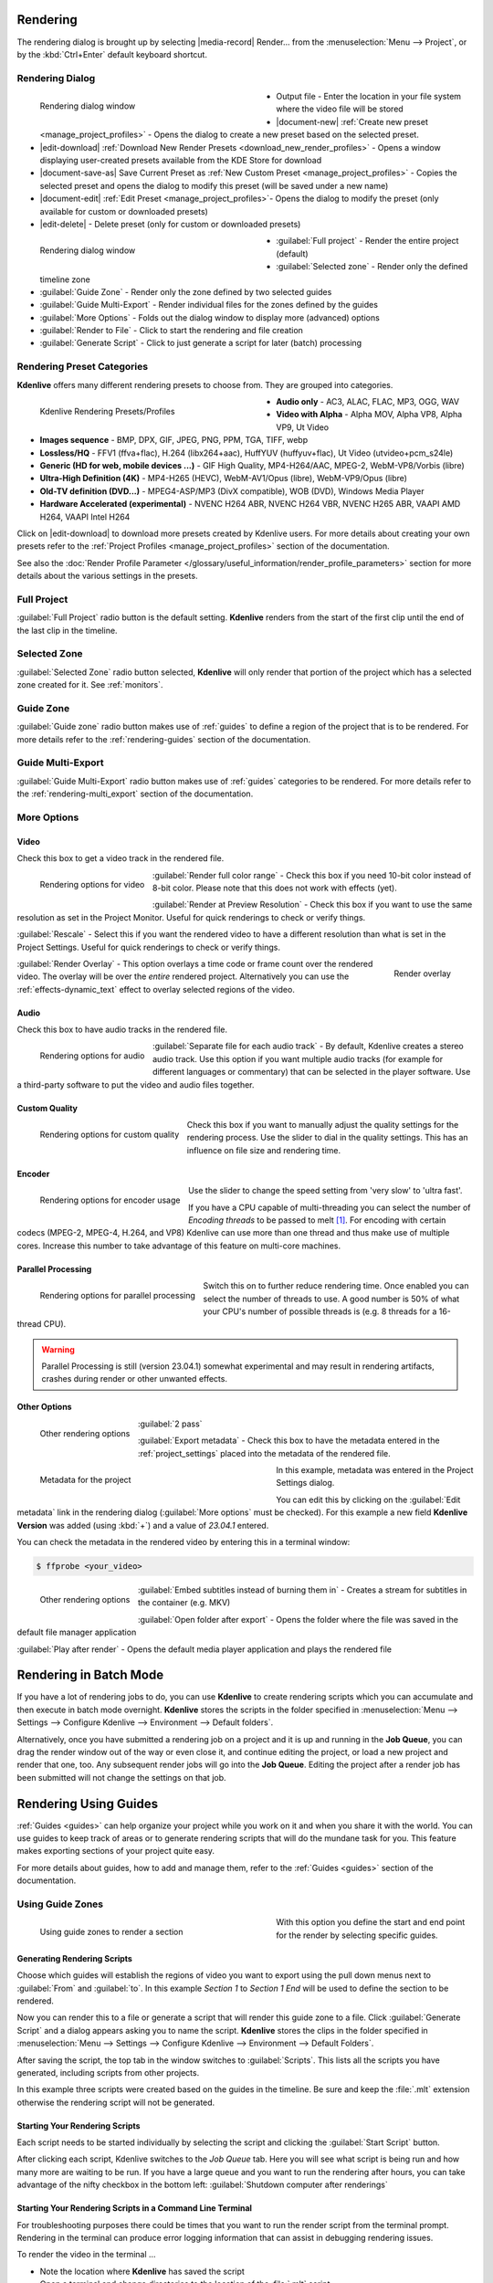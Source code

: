 .. meta::
   :description: The Kdenlive User Manual
   :keywords: KDE, Kdenlive, documentation, user manual, video editor, open source, free, help, learn, render, render parameter, render zone, render multiple zone

.. metadata-placeholder

   :authors: - Annew (https://userbase.kde.org/User:Annew)
             - Claus Christensen
             - Yuri Chornoivan
             - Nikerabbit (https://userbase.kde.org/User:Nikerabbit)
             - Simon Eugster <simon.eu@gmail.com>
             - Jean-Baptiste Mardelle <jb@kdenlive.org>
             - Earl fx (https://userbase.kde.org/User:Earl fx)
             - Ttguy (https://userbase.kde.org/User:Ttguy)
             - Vincent Pinon <vpinon@kde.org>
             - Bushuev (https://userbase.kde.org/User:Bushuev)
             - Jessej (https://userbase.kde.org/User:Jessej)
             - Dbolton (https://userbase.kde.org/User:Dbolton)
             - Jack (https://userbase.kde.org/User:Jack)
             - Roger (https://userbase.kde.org/User:Roger)
             - KGHN (https://userbase.kde.org/User:KGHN)
             - Eugen Mohr
             - Bernd Jordan

   :license: Creative Commons License SA 4.0



.. _render:

Rendering
=========

.. TODO:
   * How to choose the correct output format and bit rate? * What to do for rendering lossless, for an iPhone, or whatever? (Dropdown containing targets like lossless/HQ/player)


The rendering dialog is brought up by selecting |media-record| Render... from the :menuselection:`Menu --> Project`, or by the :kbd:`Ctrl+Enter` default keyboard shortcut.


Rendering Dialog
----------------

.. versionchanged:: 22.12
   
.. figure:: /images/exporting/kdenlive2212_rendering-render_dialog.webp
   :width: 400px
   :figwidth: 400px
   :align: left
   :alt: kdenlive2212_rendering-render_dialog

   Rendering dialog window

* Output file - Enter the location in your file system where the video file will be stored

* |document-new| :ref:`Create new preset <manage_project_profiles>` - Opens the dialog to create a new preset based on the selected preset.

* |edit-download| :ref:`Download New Render Presets <download_new_render_profiles>` - Opens a window displaying user-created presets available from the KDE Store for download

* |document-save-as| Save Current Preset as :ref:`New Custom Preset <manage_project_profiles>` - Copies the selected preset and opens the dialog to modify this preset (will be saved under a new name)

* |document-edit| :ref:`Edit Preset <manage_project_profiles>`- Opens the dialog to modify the preset (only available for custom or downloaded presets)

* |edit-delete| - Delete preset (only for custom or downloaded presets)

.. figure:: /images/exporting/kdenlive2212_rendering-render_dialog_2.webp
   :width: 400px
   :figwidth: 400px
   :align: left
   :alt: kdenlive2212_rendering-render_dialog_2

   Rendering dialog window

* :guilabel:`Full project` - Render the entire project (default)

* :guilabel:`Selected zone` - Render only the defined timeline zone

* :guilabel:`Guide Zone` - Render only the zone defined by two selected guides

* :guilabel:`Guide Multi-Export` - Render individual files for the zones defined by the guides

* :guilabel:`More Options` - Folds out the dialog window to display more (advanced) options

* :guilabel:`Render to File` - Click to start the rendering and file creation

* :guilabel:`Generate Script` - Click to just generate a script for later (batch) processing

.. rst-class:: clear-both


Rendering Preset Categories
----------------------------

**Kdenlive** offers many different rendering presets to choose from. They are grouped into categories.

.. figure:: /images/exporting/kdenlive2304_rendering-presets.webp
   :width: 400px
   :figwidth: 400px
   :align: left
   :alt: kdenlive2304_rendering-presets

   Kdenlive Rendering Presets/Profiles

* **Audio only** - AC3, ALAC, FLAC, MP3, OGG, WAV

* **Video with Alpha** - Alpha MOV, Alpha VP8, Alpha VP9, Ut Video

* **Images sequence** - BMP, DPX, GIF, JPEG, PNG, PPM, TGA, TIFF, webp

* **Lossless/HQ** - FFV1 (ffva+flac), H.264 (libx264+aac), HuffYUV (huffyuv+flac), Ut Video (utvideo+pcm_s24le)

* **Generic (HD for web, mobile devices ...)** - GIF High Quality, MP4-H264/AAC, MPEG-2, WebM-VP8/Vorbis (libre)

* **Ultra-High Definition (4K)** - MP4-H265 (HEVC), WebM-AV1/Opus (libre), WebM-VP9/Opus (libre)

* **Old-TV definition (DVD...)** - MPEG4-ASP/MP3 (DivX compatible), WOB (DVD), Windows Media Player

* **Hardware Accelerated (experimental)** - NVENC H264 ABR, NVENC H264 VBR, NVENC H265 ABR, VAAPI AMD H264, VAAPI Intel H264

Click on |edit-download| to download more presets created by Kdenlive users. For more details about creating your own presets refer to the :ref:`Project Profiles <manage_project_profiles>` section of the documentation.

See also the :doc:`Render Profile Parameter </glossary/useful_information/render_profile_parameters>` section for more details about the various settings in the presets.

.. rst-class:: clear-both


Full Project
------------

:guilabel:`Full Project` radio button is the default setting. **Kdenlive** renders from the start of the first clip until the end of the last clip in the timeline.


.. _rendering-selected_zone:

Selected Zone
-------------

:guilabel:`Selected Zone` radio button selected, **Kdenlive** will only render that portion of the project which has a selected zone created for it. See :ref:`monitors`.


Guide Zone
----------

:guilabel:`Guide zone` radio button makes use of :ref:`guides` to define a region of the project that is to be rendered. For more details refer to the :ref:`rendering-guides` section of the documentation.


Guide Multi-Export
------------------

:guilabel:`Guide Multi-Export` radio button makes use of :ref:`guides` categories to be rendered. For more details refer to the :ref:`rendering-multi_export` section of the documentation.


More Options
------------

Video
~~~~~

Check this box to get a video track in the rendered file.

.. figure:: /images/exporting/kdenlive2304_rendering-video.webp
   :align: left
   :alt: kdenlive2304_rendering-video

   Rendering options for video

:guilabel:`Render full color range` - Check this box if you need 10-bit color instead of 8-bit color. Please note that this does not work with effects (yet).

:guilabel:`Render at Preview Resolution` - Check this box if you want to use the same resolution as set in the Project Monitor. Useful for quick renderings to check or verify things.

:guilabel:`Rescale` - Select this if you want the rendered video to have a different resolution than what is set in the Project Settings. Useful for quick renderings to check or verify things.

.. figure:: /images/exporting/kdenlive2304_rendering-video_overlay.webp
   :align: right
   :alt: kdenlive2304_rendering-video_overlay

   Render overlay

:guilabel:`Render Overlay` - This option overlays a time code or frame count over the rendered video. The overlay will be over the *entire* rendered project. Alternatively you can use the :ref:`effects-dynamic_text` effect to overlay selected regions of the video.

.. rst-class:: clear-both

Audio
~~~~~

.. versionchanged:: 22.04
   The audio checkbox is simply a checkbox - no automatic audio export anymore

Check this box to have audio tracks in the rendered file.

.. figure:: /images/exporting/kdenlive2304_rendering-audio.webp
   :align: left
   :alt: kdenlive2304_rendering-audio

   Rendering options for audio

:guilabel:`Separate file for each audio track` - By default, Kdenlive creates a stereo audio track. Use this option if you want multiple audio tracks (for example for different languages or commentary) that can be selected in the player software. Use a third-party software to put the video and audio files together.

.. rst-class:: clear-both

Custom Quality
~~~~~~~~~~~~~~

.. figure:: /images/exporting/kdenlive2304_rendering-custom_quality.webp
   :align: left
   :alt: kdenlive2304_rendering-custom_quality

   Rendering options for custom quality

Check this box if you want to manually adjust the quality settings for the rendering process. Use the slider to dial in the quality settings. This has an influence on file size and rendering time.

.. rst-class:: clear-both

Encoder
~~~~~~~

.. figure:: /images/exporting/kdenlive2304_rendering-encoder.webp
   :align: left
   :alt: kdenlive2304_rendering-encoder

   Rendering options for encoder usage

Use the slider to change the speed setting from 'very slow' to 'ultra fast'.

If you have a CPU capable of multi-threading you can select the number of *Encoding threads* to be passed to melt [1]_. For encoding with certain codecs (MPEG-2, MPEG-4, H.264, and VP8) Kdenlive can use more than one thread and thus make use of multiple cores. Increase this number to take advantage of this feature on multi-core machines.

Parallel Processing
~~~~~~~~~~~~~~~~~~~

.. figure:: /images/exporting/kdenlive2304_rendering-parallel_proc.webp
   :align: left
   :alt: kdenlive2304_rendering-parallel_proc

   Rendering options for parallel processing

Switch this on to further reduce rendering time. Once enabled you can select the number of threads to use. A good number is 50% of what your CPU's number of possible threads is (e.g. 8 threads for a 16-thread CPU).

.. warning:: Parallel Processing is still (version 23.04.1) somewhat experimental and may result in rendering artifacts, crashes during render or other unwanted effects.

Other Options
~~~~~~~~~~~~~

.. figure:: /images/exporting/kdenlive2304_rendering-other.webp
   :align: left
   :alt: kdenlive2304_rendering-other

   Other rendering options

:guilabel:`2 pass`

:guilabel:`Export metadata` - Check this box to have the metadata entered in the :ref:`project_settings` placed into the metadata of the rendered file.

.. container:: clear-both

   .. figure:: /images/exporting/kdenlive2304_project_settings_metadata.webp
      :align: left
      :width: 400px
      :figwidth: 400px
      :alt: kdenlive2304_project_settings_metadata

      Metadata for the project

   In this example, metadata was entered in the Project Settings dialog.

   You can edit this by clicking on the :guilabel:`Edit metadata` link in the rendering dialog (:guilabel:`More options` must be checked). For this example a new field **Kdenlive Version** was added (using :kbd:`+`) and a value of *23.04.1* entered.

.. rst-class:: clear-both

You can check the metadata in the rendered video by entering this in a terminal window:

.. code-block:: bash

  $ ffprobe <your_video>


.. figure:: /images/exporting/kdenlive2304_rendering-other.webp
   :align: left
   :alt: kdenlive2304_rendering-other

   Other rendering options

:guilabel:`Embed subtitles instead of burning them in` - Creates a stream for subtitles in the container (e.g. MKV)

:guilabel:`Open folder after export` - Opens the folder where the file was saved in the default file manager application

:guilabel:`Play after render` - Opens the default media player application and plays the rendered file

.. rst-class:: clear-both


.. _rendering-batch_mode:

Rendering in Batch Mode
=======================

If you have a lot of rendering jobs to do, you can use **Kdenlive** to create rendering scripts which you can accumulate and then execute in batch mode overnight. **Kdenlive** stores the scripts in the folder specified in :menuselection:`Menu --> Settings --> Configure Kdenlive --> Environment --> Default folders`.

Alternatively, once you have submitted a rendering job on a project and it is up and running in the **Job Queue**, you can drag the render window out of the way or even close it, and continue editing the project, or load a new project and render that one, too. Any subsequent render jobs will go into the **Job Queue**. Editing the project after a render job has been submitted will not change the settings on that job.

.. image:: /images/exporting/kdenlive2304_rendering-job_queue.webp
   :width: 400px
   :alt: Kdenlive_Rendering_job_queue

.. rst-class:: clear-both


.. _rendering-guides:

Rendering Using Guides
======================

:ref:`Guides <guides>` can help organize your project while you work on it and when you share it with the world. You can use guides to keep track of areas or to generate rendering scripts that will do the mundane task for you. This feature makes exporting sections of your project quite easy.

For more details about guides, how to add and manage them, refer to the :ref:`Guides <guides>` section of the documentation.

Using Guide Zones
-----------------

.. figure:: /images/exporting/kdenlive2304_rendering-guide_zones.webp
   :align: left
   :width: 400px
   :figwidth: 400px
   :alt: kdenlive2304_rendering-guide_zones

   Using guide zones to render a section

With this option you define the start and end point for the render by selecting specific guides.

.. rst-class:: clear-both

Generating Rendering Scripts
~~~~~~~~~~~~~~~~~~~~~~~~~~~~

.. image:: /images/exporting/kdenlive2304_rendering-guide_zones_5a.webp
   :align: left
   :width: 160px
   :alt: kdenlive2304_rendering-guide_zones_5a

.. image:: /images/exporting/kdenlive2304_rendering-guide_zones_5b.webp
   :align: left
   :width: 160px
   :alt: kdenlive2304_rendering-guide_zones_5b

Choose which guides will establish the regions of video you want to export using the pull down menus next to :guilabel:`From` and :guilabel:`to`. In this example *Section 1* to *Section 1 End* will be used to define the section to be rendered.

.. container:: clear-both

   .. image:: /images/exporting/kdenlive2304_rendering-guide_zones_6.webp
      :align: left
      :width: 345px
      :alt: kdenlive2304_rendering-guide_zones_6

   Now you can render this to a file or generate a script that will render this guide zone to a file. Click :guilabel:`Generate Script` and a dialog appears asking you to name the script. **Kdenlive** stores the clips in the folder specified in :menuselection:`Menu --> Settings --> Configure Kdenlive --> Environment --> Default Folders`.

.. rst-class:: clear-both

.. image:: /images/exporting/kdenlive2304_rendering-stored_playlist.webp
   :align: left
   :width: 400px
   :alt: kdenlive2304_rendering-stored_playlist

After saving the script, the top tab in the window switches to :guilabel:`Scripts`. This lists all the scripts you have generated, including scripts from other projects.

In this example three scripts were created based on the guides in the timeline. Be sure and keep the :file:`.mlt` extension otherwise the rendering script will not be generated.

.. rst-class:: clear-both

Starting Your Rendering Scripts
~~~~~~~~~~~~~~~~~~~~~~~~~~~~~~~

Each script needs to be started individually by selecting the script and clicking the :guilabel:`Start Script` button.

.. image:: /images/exporting/kdenlive2304_rendering-job_queue.webp
   :align: left
   :width: 400px
   :alt: kdenlive2304_rendering-rendering_job_queue

After clicking each script, Kdenlive switches to the *Job Queue* tab. Here you will see what script is being run and how many more are waiting to be run. If you have a large queue and you want to run the rendering after hours, you can take advantage of the nifty checkbox in the bottom left: :guilabel:`Shutdown computer after renderings`

.. rst-class:: clear-both

Starting Your Rendering Scripts in a Command Line Terminal
~~~~~~~~~~~~~~~~~~~~~~~~~~~~~~~~~~~~~~~~~~~~~~~~~~~~~~~~~~

For troubleshooting purposes there could be times that you want to run the render script from the terminal prompt. Rendering in the terminal can produce error logging information that can assist in debugging rendering issues.

To render the video in the terminal ...

* Note the location where **Kdenlive** has saved the script
* Open a terminal and change directories to the location of the :file:`.mlt` script
* Run melt with the :file:`.mlt` script

.. code-block:: bash

  $ cd /path/to/kdenlive/scripts

  $ melt your_script.mlt


.. _rendering-multi_export:

Using Guides for Multi-Export
-----------------------------

.. versionadded:: 22.04

With this option you use guides to divide the timeline in pieces that will be rendered as individual files on one go. You do not need to define each section or piece individually.

.. figure:: /images/exporting/render_guide_multi-export_example_22-04.png
   :width: 400px
   :figwidth: 400px
   :align: left
   :alt: render guide multi-export example 22-04

   Defined Guides to be used for multi-export

The selection of guide categories indicates which guides will be considered for rendering.

.. rst-class:: clear-both

In this example, there are the following options:

*	"All Categories": This leads to four files:

   * `projectname-begin.mp4` (from 00:00:00 to "guide1")
   * `projectname-guide1.mp4` (from "guide1" to "guide2")
   * `projectname-guide2.mp4` (from "guide2" to "guide3")
   * `projectname-guide3.mp4` (from "guide3" to the end)

*	"Category 0 (purple)": This leads to three files:

   * `projectname-begin.mp4` (from 00:00:00 to "guide1")
   * `projectname-guide1.mp4` (from "guide1" to "guide2")
   * `projectname-guide2.mp4` (from "guide2" to the end)

*	"Category 1 (blue)": This leads to two files:

   * `projectname-begin.mp4` (from 00:00:00 to "guide3")
   * `projectname-guide3.mp4` (from "guide3" to the end)

.. note::
   * If guides are behind the last timeline clip, they are ignored.
   * If a guide sits right at the beginning of the timeline, the name of that guide is used instead of "begin".
   * If two guides have the same name, an underscore and a number will be added to the file name.

.. note:: As of this writing, the appimage of version 23.04.1 is having issues with the scripts generated with this function. Only one of the scripts is executed successfully but the other scripts remain in status 'Waiting...'. Unfortunately, a manual start of the scripts is not possible either.


.. _rendering-sharing_video:

Sharing your Videos
===================

.. versionadded:: 22.04.1
   Option to share videos immediately after rendering

.. versionchanged:: 23.04.1
   Added upload to YouTube and NextCloud

If you want to share your work right after you finished rendering you can click on :guilabel:`Share` and select one of the options.

.. image:: /images/exporting/kdenlive2304_rendering-share_video.webp
   :align: left
   :alt: kdenlive2304_rendering-share_video

* **Send via Email** - Opens your default email application with the video file as an attachment in a new email window
* **Send to Device**
* **Send via Bluetooth**
* **YouTube** [2]_ - Opens a dialog window to enter your account, tags and a comment. You can upload directly from there.
* **Nextcloud** [2]_ - Opens a dialog window to select your account and enter the folder to upload to. You can upload directly from there.
* **Send via Telegram** - Opens the Telegram desktop app

.. rst-class:: clear-both


**Notes**

.. |melt| raw:: html

   <a href="https://www.mltframework.org/docs/melt/" target="_blank">Melt</a>

.. |melt_doc| raw:: html

   <a href="https://www.mltframework.org/plugins/ConsumerAvformat/#threads" target="_blank">Melt documentation</a>

.. |melt_faq| raw:: html

   <a href="https://www.mltframework.org/faq/#does-mlt-take-advantage-of-multiple-cores-or-how-do-i-enable-parallel-processing" target="_blank">Melt FAQ</a>

.. [1] Melt is the engine Kdenlive uses for compositing and effects rendering. It is part of the MLT framework. For more details refer to the |melt| documentation. See the |melt_doc| on threads and the |melt_faq| on multi-threading.

.. [2] May not be available in all distros and/or appimages
